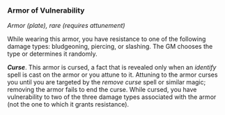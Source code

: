 *** Armor of Vulnerability
:PROPERTIES:
:CUSTOM_ID: armor-of-vulnerability
:END:
/Armor (plate), rare (requires attunement)/

While wearing this armor, you have resistance to one of the following
damage types: bludgeoning, piercing, or slashing. The GM chooses the
type or determines it randomly.

*/Curse/*. This armor is cursed, a fact that is revealed only when an
/identify/ spell is cast on the armor or you attune to it. Attuning to
the armor curses you until you are targeted by the /remove curse/ spell
or similar magic; removing the armor fails to end the curse. While
cursed, you have vulnerability to two of the three damage types
associated with the armor (not the one to which it grants resistance).
